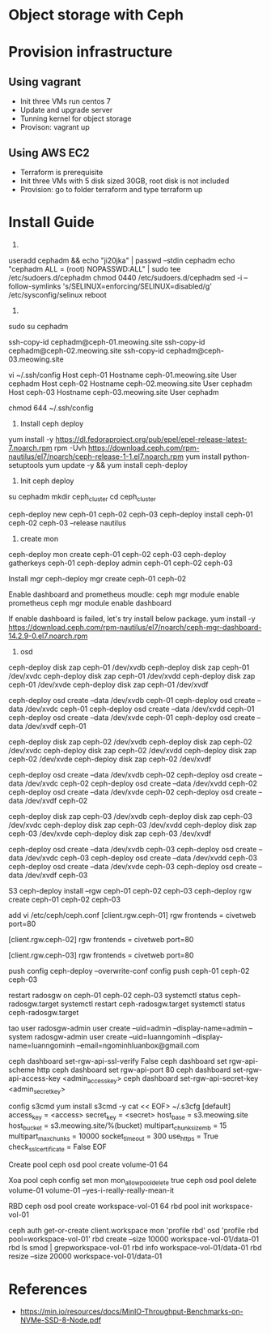 * Object storage with Ceph
* Provision infrastructure
** Using vagrant
 - Init three VMs run centos 7
 - Update and upgrade server
 - Tunning kernel for object storage
 - Provison: vagrant up

** Using AWS EC2
 - Terraform is prerequisite
 - Init three VMs with 5 disk sized 30GB, root disk is not included
 - Provision: go to folder terraform and type terraform up

* Install Guide
1.
useradd cephadm && echo "ji20jka" | passwd --stdin cephadm
echo "cephadm ALL = (root) NOPASSWD:ALL" | sudo tee /etc/sudoers.d/cephadm
chmod 0440 /etc/sudoers.d/cephadm
sed -i --follow-symlinks 's/SELINUX=enforcing/SELINUX=disabled/g' /etc/sysconfig/selinux
reboot

2.
sudo su cephadm

ssh-copy-id cephadm@ceph-01.meowing.site
ssh-copy-id cephadm@ceph-02.meowing.site
ssh-copy-id cephadm@ceph-03.meowing.site

vi ~/.ssh/config
Host ceph-01
   Hostname ceph-01.meowing.site
   User cephadm
Host ceph-02
   Hostname ceph-02.meowing.site
   User cephadm
Host ceph-03
   Hostname ceph-03.meowing.site
   User cephadm

chmod 644 ~/.ssh/config

3. Install ceph deploy
   
yum install -y https://dl.fedoraproject.org/pub/epel/epel-release-latest-7.noarch.rpm
rpm -Uvh https://download.ceph.com/rpm-nautilus/el7/noarch/ceph-release-1-1.el7.noarch.rpm
yum install python-setuptools
yum update -y && yum install ceph-deploy

4. Init ceph deploy
su cephadm
mkdir ceph_cluster
cd ceph_cluster

ceph-deploy new ceph-01 ceph-02 ceph-03
ceph-deploy install ceph-01 ceph-02 ceph-03 --release nautilus

5. create mon

ceph-deploy mon create ceph-01 ceph-02 ceph-03
ceph-deploy gatherkeys ceph-01
ceph-deploy admin ceph-01 ceph-02 ceph-03

Install mgr
ceph-deploy mgr create ceph-01 ceph-02

Enable dashboard and prometheus moudle: 
ceph mgr module enable prometheus
ceph mgr module enable dashboard

If enable dashboard is failed, let's try install below package.
yum install -y https://download.ceph.com/rpm-nautilus/el7/noarch/ceph-mgr-dashboard-14.2.9-0.el7.noarch.rpm


6. osd
# xoa data
ceph-deploy disk zap ceph-01 /dev/xvdb
ceph-deploy disk zap ceph-01 /dev/xvdc
ceph-deploy disk zap ceph-01 /dev/xvdd
ceph-deploy disk zap ceph-01 /dev/xvde
ceph-deploy disk zap ceph-01 /dev/xvdf

# tao osd
ceph-deploy osd create --data /dev/xvdb ceph-01
ceph-deploy osd create --data /dev/xvdc ceph-01
ceph-deploy osd create --data /dev/xvdd ceph-01
ceph-deploy osd create --data /dev/xvde ceph-01
ceph-deploy osd create --data /dev/xvdf ceph-01

# xoa data
ceph-deploy disk zap ceph-02 /dev/xvdb
ceph-deploy disk zap ceph-02 /dev/xvdc
ceph-deploy disk zap ceph-02 /dev/xvdd
ceph-deploy disk zap ceph-02 /dev/xvde
ceph-deploy disk zap ceph-02 /dev/xvdf

# tao osd
ceph-deploy osd create --data /dev/xvdb ceph-02
ceph-deploy osd create --data /dev/xvdc ceph-02
ceph-deploy osd create --data /dev/xvdd ceph-02
ceph-deploy osd create --data /dev/xvde ceph-02
ceph-deploy osd create --data /dev/xvdf ceph-02

# xoa data
ceph-deploy disk zap ceph-03 /dev/xvdb
ceph-deploy disk zap ceph-03 /dev/xvdc
ceph-deploy disk zap ceph-03 /dev/xvdd
ceph-deploy disk zap ceph-03 /dev/xvde
ceph-deploy disk zap ceph-03 /dev/xvdf

# tao osd
ceph-deploy osd create --data /dev/xvdb ceph-03
ceph-deploy osd create --data /dev/xvdc ceph-03
ceph-deploy osd create --data /dev/xvdd ceph-03
ceph-deploy osd create --data /dev/xvde ceph-03
ceph-deploy osd create --data /dev/xvdf ceph-03

S3
ceph-deploy install --rgw ceph-01 ceph-02 ceph-03
ceph-deploy rgw create ceph-01 ceph-02 ceph-03

add vi /etc/ceph/ceph.conf
[client.rgw.ceph-01]
rgw frontends = civetweb port=80

[client.rgw.ceph-02]
rgw frontends = civetweb port=80

[client.rgw.ceph-03]
rgw frontends = civetweb port=80

push config
ceph-deploy --overwrite-conf config push ceph-01 ceph-02 ceph-03

restart radosgw on ceph-01 ceph-02 ceph-03
systemctl status ceph-radosgw.target
systemctl restart ceph-radosgw.target
systemctl status ceph-radosgw.target

tao user
radosgw-admin user create --uid=admin --display-name=admin --system
radosgw-admin user create --uid=luanngominh --display-name=luanngominh --email=ngominhluanbox@gmail.com

ceph dashboard set-rgw-api-ssl-verify False
ceph dashboard set rgw-api-scheme http
ceph dashboard set rgw-api-port 80
ceph dashboard set-rgw-api-access-key <admin_access_key>
ceph dashboard set-rgw-api-secret-key <admin_secret_key>


config s3cmd
yum install s3cmd -y
cat << EOF> ~/.s3cfg
[default]
access_key = <access>
secret_key = <secret>
host_base = s3.meowing.site
host_bucket = s3.meowing.site/%(bucket)
multipart_chunk_size_mb = 15
multipart_max_chunks = 10000
socket_timeout = 300
use_https = True
check_ssl_certificate = False
EOF

Create pool
ceph osd pool create volume-01 64

Xoa pool
ceph config set mon mon_allow_pool_delete true
ceph osd pool delete volume-01 volume-01 --yes-i-really-really-mean-it


RBD
ceph osd pool create workspace-vol-01 64
rbd pool init workspace-vol-01

ceph auth get-or-create client.workspace mon 'profile rbd' osd 'profile rbd pool=workspace-vol-01'
rbd create --size 10000 workspace-vol-01/data-01
rbd ls smod | grepworkspace-vol-01
rbd info workspace-vol-01/data-01
rbd resize --size 20000 workspace-vol-01/data-01

* References
  - https://min.io/resources/docs/MinIO-Throughput-Benchmarks-on-NVMe-SSD-8-Node.pdf
